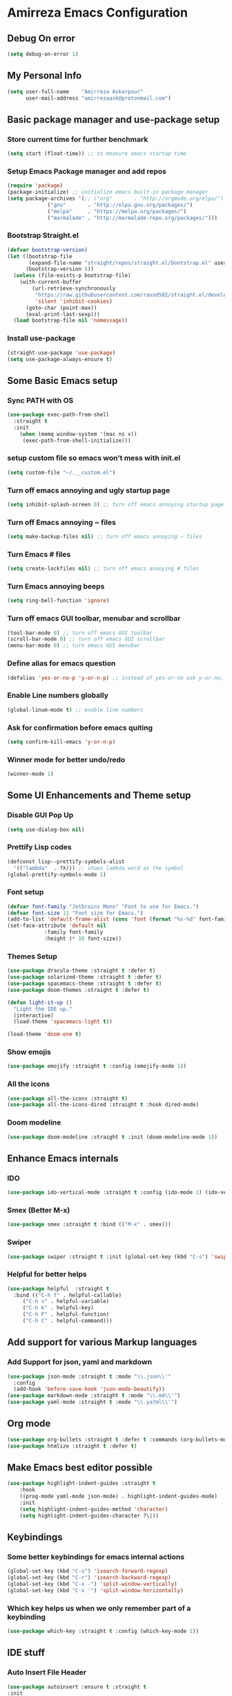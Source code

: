 * Amirreza Emacs Configuration
** Debug On error
#+BEGIN_SRC emacs-lisp
(setq debug-on-error 1)
#+END_SRC
** My Personal Info
#+BEGIN_SRC emacs-lisp
(setq user-full-name    "Amirreza Askarpour"
      user-mail-address "amirrezaask@protonmail.com")

#+END_SRC
** Basic package manager and use-package setup
*** Store current time for further benchmark
#+BEGIN_SRC emacs-lisp
(setq start (float-time)) ;; to measure emacs startup time
#+END_SRC
*** Setup Emacs Package manager and add repos
#+BEGIN_SRC emacs-lisp
(require 'package)
(package-initialize) ;; initialize emacs built-in package manager
(setq package-archives '(;; ("org"       . "http://orgmode.org/elpa/")
			 ("gnu"       . "http://elpa.gnu.org/packages/")
			 ("melpa"     . "https://melpa.org/packages/")
			 ("marmalade" . "http://marmalade-repo.org/packages/")))
#+END_SRC

*** Bootstrap Straight.el
#+BEGIN_SRC emacs-lisp
(defvar bootstrap-version)
(let ((bootstrap-file
       (expand-file-name "straight/repos/straight.el/bootstrap.el" user-emacs-directory))
      (bootstrap-version 5))
  (unless (file-exists-p bootstrap-file)
    (with-current-buffer
        (url-retrieve-synchronously
         "https://raw.githubusercontent.com/raxod502/straight.el/develop/install.el"
         'silent 'inhibit-cookies)
      (goto-char (point-max))
      (eval-print-last-sexp)))
  (load bootstrap-file nil 'nomessage))
#+END_SRC
*** Install use-package
#+BEGIN_SRC emacs-lisp
  (straight-use-package 'use-package)
  (setq use-package-always-ensure t)
#+END_SRC
** Some Basic Emacs setup
*** Sync PATH with OS
#+BEGIN_SRC emacs-lisp
(use-package exec-path-from-shell
  :straight t
  :init
    (when (memq window-system '(mac ns x))
     (exec-path-from-shell-initialize)))
#+END_SRC
*** setup custom file so emacs won't mess with init.el
#+BEGIN_SRC emacs-lisp
(setq custom-file "~/.__custom.el")
#+END_SRC
*** Turn off emacs annoying and ugly startup page
#+BEGIN_SRC emacs-lisp
(setq inhibit-splash-screen 0) ;; turn off emacs annoying startup page.
#+END_SRC
*** Turn off Emacs annoying ~ files
#+BEGIN_SRC emacs-lisp
(setq make-backup-files nil) ;; turn off emacs annoying ~ files
#+END_SRC
*** Turn Emacs # files
#+BEGIN_SRC emacs-lisp
(setq create-lockfiles nil) ;; turn off emacs annoying # files
#+END_SRC

*** Turn Emacs annoying beeps
#+BEGIN_SRC emacs-lisp
(setq ring-bell-function 'ignore)
#+END_SRC
*** Turn off emacs GUI toolbar, menubar and scrollbar
#+BEGIN_SRC emacs-lisp
(tool-bar-mode 0) ;; turn off emacs GUI toolbar
(scroll-bar-mode 0) ;; turn off emacs GUI scrollbar
(menu-bar-mode 0) ;; turn emacs GUI menubar
#+END_SRC
*** Define alias for emacs question 
#+BEGIN_SRC emacs-lisp
(defalias 'yes-or-no-p 'y-or-n-p) ;; instead of yes-or-no ask y-or-no, only for convinience
#+END_SRC
*** Enable Line numbers globally
#+BEGIN_SRC emacs-lisp
(global-linum-mode t) ;; enable line numbers
#+END_SRC

*** Ask for confirmation before emacs quiting
#+BEGIN_SRC emacs-lisp
(setq confirm-kill-emacs 'y-or-n-p)
#+END_SRC
*** Winner mode for better undo/redo
#+BEGIN_SRC emacs-lisp
(winner-mode 1)
#+END_SRC
** Some UI Enhancements and Theme setup
*** Disable GUI Pop Up
#+BEGIN_SRC emacs-lisp
(setq use-dialog-box nil)
#+END_SRC
*** Prettify Lisp codes
#+BEGIN_SRC emacs-lisp
(defconst lisp--prettify-symbols-alist
  '(("lambda"  . ?λ))) ;; shows lambda word as the symbol
(global-prettify-symbols-mode 1)
#+END_SRC
*** Font setup

#+BEGIN_SRC emacs-lisp
(defvar font-family "Jetbrains Mono" "Font to use for Emacs.")
(defvar font-size 11 "Font size for Emacs.")
(add-to-list 'default-frame-alist (cons 'font (format "%s-%d" font-family font-size)))
(set-face-attribute 'default nil
		    :family font-family
		    :height (* 10 font-size))
#+END_SRC
*** Themes Setup
#+BEGIN_SRC emacs-lisp
  (use-package dracula-theme :straight t :defer t)
  (use-package solarized-theme :straight t :defer t)
  (use-package spacemacs-theme :straight t :defer t)
  (use-package doom-themes :straight t :defer t)

  (defun light-it-up ()
    "Light the IDE up."
    (interactive)
    (load-theme 'spacemacs-light t))

  (load-theme 'doom-one t)
#+END_SRC
*** Show emojis
#+BEGIN_SRC emacs-lisp
(use-package emojify :straight t :config (emojify-mode 1))
#+END_SRC
*** All the icons  
    #+BEGIN_SRC emacs-lisp
    (use-package all-the-icons :straight t)
    (use-package all-the-icons-dired :straight t :hook dired-mode)
    #+END_SRC
*** Doom modeline

#+BEGIN_SRC emacs-lisp
(use-package doom-modeline :straight t :init (doom-modeline-mode 1))

#+END_SRC
** Enhance Emacs internals
*** IDO
#+BEGIN_SRC emacs-lisp
(use-package ido-vertical-mode :straight t :config (ido-mode 1) (ido-vertical-mode 1) (setq ido-vertical-define-keys 'C-n-and-C-p-only))
#+END_SRC
*** Smex (Better M-x)
#+BEGIN_SRC emacs-lisp
(use-package smex :straight t :bind (("M-x" . smex)))
#+END_SRC
*** Swiper
#+BEGIN_SRC emacs-lisp
  (use-package swiper :straight t :init (global-set-key (kbd "C-s") 'swiper))
#+END_SRC
*** Helpful for better helps
#+BEGIN_SRC emacs-lisp
  (use-package helpful  :straight t
    :bind (("C-h f" . helpful-callable)
	   ("C-h v" . helpful-variable)
	   ("C-h k" . helpful-key)
	   ("C-h F" . helpful-function)
	   ("C-h C" . helpful-command)))
#+END_SRC
** Add support for various Markup languages
*** Add Support for json, yaml and markdown
#+BEGIN_SRC emacs-lisp
(use-package json-mode :straight t :mode "\\.json\\'"
  :config
  (add-hook 'before-save-hook 'json-mode-beautify))
(use-package markdown-mode :straight t :mode "\\.md\\'")
(use-package yaml-mode :straight t :mode "\\.ya?ml\\'")
#+END_SRC
** Org mode
#+BEGIN_SRC emacs-lisp
  (use-package org-bullets :straight t :defer t :commands (org-bullets-mode) :init (add-hook 'org-mode-hook #'org-bullets-mode))
  (use-package htmlize :straight t :defer t)
#+END_SRC
** Make Emacs best editor possible
#+BEGIN_SRC emacs-lisp
  (use-package highlight-indent-guides :straight t 
      :hook
      ((prog-mode yaml-mode json-mode) . highlight-indent-guides-mode) 
      :init
      (setq highlight-indent-guides-method 'character)
      (setq highlight-indent-guides-character ?\|))
#+END_SRC
** Keybindings
*** Some better keybindings for emacs internal actions
#+BEGIN_SRC emacs-lisp
(global-set-key (kbd "C-s") 'isearch-forward-regexp)
(global-set-key (kbd "C-r") 'isearch-backward-regexp)
(global-set-key (kbd "C-x -") 'split-window-vertically)
(global-set-key (kbd "C-x '") 'split-window-horizontally)
#+END_SRC
# *** Vi is great editor so let's have that as well ...
# #+BEGIN_SRC emacs-lisp
# (use-package evil :ensure t :config (evil-mode t)) ;; Only for editing.
# #+END_SRC
*** Which key helps us when we only remember part of a keybinding
#+BEGIN_SRC emacs-lisp
(use-package which-key :straight t :config (which-key-mode 1))
#+END_SRC
# *** Help us a lot when using Vi Text Objects and motions
# #+BEGIN_SRC emacs-lisp
# ;; (use-package linum-relative :ensure t :config (linum-relative-mode))
# #+END_SRC

** IDE stuff
*** Auto Insert File Header
#+BEGIN_SRC emacs-lisp
  (use-package autoinsert :ensure t :straight t
  :init 
  (setq auto-insert-query nil)
  (auto-insert-mode 1))
#+END_SRC
*** Syntax Checker
#+BEGIN_SRC emacs-lisp
(use-package flycheck :straight t :hook ((python-mode go-mode php-mode emacs-lisp-mode) . flycheck-mode))
#+END_SRC
*** Debugger Support
#+BEGIN_SRC emacs-lisp
(use-package dap-mode :straight t :defer t :hook ((go-mode python-mode php-mode) . dap-mode))
#+END_SRC
*** Code Folding
#+BEGIN_SRC emacs-lisp
  (use-package dash :straight t :defer t)
  (use-package s :straight t :defer t)
  (use-package origami :straight t :defer t)
#+END_SRC
*** Git wrapper
#+BEGIN_SRC emacs-lisp
(use-package magit :straight t :defer t)
#+END_SRC
*** Language Server protocol Support
#+BEGIN_SRC emacs-lisp
(use-package lsp-mode :straight t :defer t)
(use-package lsp-ui :straight t :defer t)
#+END_SRC
*** Projectile 
Provides fuzzy file search and so much more in a project (git repo)
#+BEGIN_SRC emacs-lisp
(use-package projectile
  :straight t
  :config
  (projectile-mode)
  (setq-default projectile-mode-line
   '(:eval
     (if (file-remote-p default-directory)
	 " Proj"
       (format " Proj[%s]" (projectile-project-name))))))
#+END_SRC
*** Completion Framework
#+BEGIN_SRC emacs-lisp
(use-package company-lsp :straight t :defer t)
(use-package company :straight t
  :config
  (setq company-tooltip-limit 30)
  (setq company-idle-delay .1)
  (setq company-echo-delay 0)
  (global-company-mode))
#+END_SRC
*** Engine Mode
**** A must have mode for every developer on the planet
#+BEGIN_SRC emacs-lisp
(use-package engine-mode :straight t :config (engine-mode t))
#+END_SRC
**** defining engines
#+BEGIN_SRC emacs-lisp
(defengine stackoverflow
 "https://stackoverflow.com/search?q=%s")
(defengine github
 "https://github.com/search?ref=simplesearch&q=%s")
#+END_SRC
** Go setup
#+BEGIN_SRC emacs-lisp
  (use-package go-mode
    :mode "\\.go\\'"
    :straight t
    :config
	(lsp)
	(add-hook 'before-save-hook #'lsp-format-buffer t t)
	(add-hook 'before-save-hook #'lsp-organize-imports t t)
	(add-hook 'go-mode-hook 'go-eldoc-setup)
	(local-set-key (kbd "M-.") 'godef-jump)
	(local-set-key (kbd "M-*") 'pop-tag-mark)
	(add-to-list 'exec-path (concat (concat (getenv "HOME") "/go") "/bin")))

  (use-package go-add-tags :straight t :defer t :config (global-set-key "C-c C-s" 'go-add-tags))
  (use-package gotest :straight t :defer t :config (global-set-key (kbd "C-c C-t C-t") 'go-test-current-test) (global-set-key (kbd "C-c C-t C-f") 'go-test-current-file))
#+END_SRC
** Clojure setup
#+BEGIN_SRC emacs-lisp
(use-package clojure-mode :straight t :defer t :mode "\\.cljs?\\'")
(use-package cider :straight t :defer t :hook clojure-mode :config (cider-jack-in))
#+END_SRC
** Python Setup
*** Python Mode 
#+BEGIN_SRC emacs-lisp
(use-package python-mode
  :straight t
  :defer t
  :mode "\\.py\\'"
  :config
  (add-to-list 'exec-path (concat (getenv "HOME") "/.local/bin"))
  (lsp))
#+END_SRC
*** Autopep8 formatting
#+BEGIN_SRC emacs-lisp
(use-package py-autopep8 :straight t :defer t :hook python-mode)
#+END_SRC
** Elixir Setup
#+BEGIN_SRC emacs-lisp
(use-package elixir-mode :straight t :defer t :mode "\\.ex\\'")
(use-package alchemist :straight t :defer t)
#+END_SRC
** Rust Setup
#+BEGIN_SRC emacs-lisp
(use-package rust-mode :straight t :defer t :mode "\\.rs\\'" :init (add-hook 'rust-mode-hook #'lsp))
#+END_SRC
** Lisp Setup
*** Help us with parens
#+BEGIN_SRC emacs-lisp
(use-package paredit :straight t :hook (emacs-lisp-mode . paredit-mode))
(use-package parinfer :straight t :hook (emacs-lisp-mode . parinfer-mode))
(use-package rainbow-delimiters :straight t :hook ((emacs-lisp-mode python-mode go-mode php-mode) . rainbow-delimiters-mode))
#+END_SRC
** PHP Setup
#+BEGIN_SRC emacs-lisp
  (use-package php-mode :straight t :defer :init (add-hook 'php-mode-hook #'lsp))
  (use-package phpunit :straight t :defer t
    :bind (("C-c C-t t" . phpunit-current-test) ("C-c C-t c" . phpunit-current-class) ("C-c C-t p" . phpunit-current-project)))
#+END_SRC
** Javascript/Typescript Setup
#+BEGIN_SRC emacs-lisp
(use-package js2-mode :straight t :defer t :hook js-mode)
(use-package tide :straight t :defer t :mode "\\.ts\\'")
#+END_SRC
** Some webish stuff
*** Web Mode
   #+BEGIN_SRC emacs-lisp
   (use-package web-mode :straight t :defer t :mode ("\\.html\\'" "\\.css\\'"))
   #+END_SRC
** Devops Setup
#+BEGIN_SRC emacs-lisp
  (use-package kubel :straight t)
  (use-package dockerfile-mode :straight t :defer t)
  (use-package ansible :straight t :defer t :init (add-hook 'yaml-mode-hook (lambda () (ansible))))
#+END_SRC

** Benchmark startup time
#+BEGIN_SRC emacs-lisp
(message "Startup Time %f" (- (float-time) start))
#+END_SRC
** Open my TODO file
#+BEGIN_SRC emacs-lisp
(find-file "~/.TODO.org")
#+END_SRC
